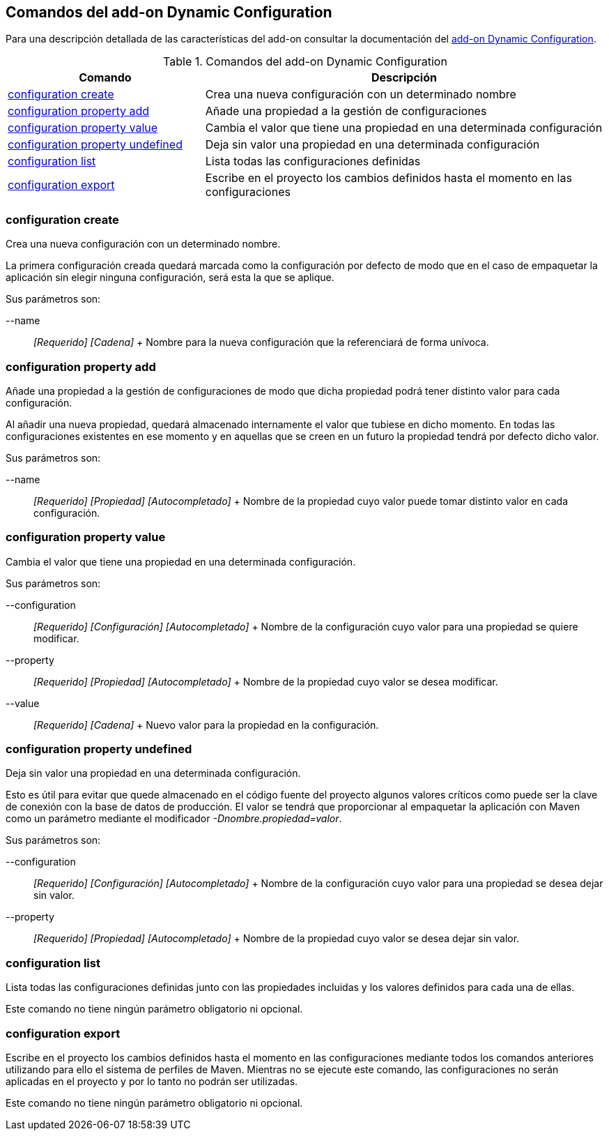 Comandos del add-on Dynamic Configuration
-----------------------------------------

Para una descripción detallada de las características del add-on
consultar la documentación del link:#addon-dynamic_config[add-on Dynamic
Configuration].

.Comandos del add-on Dynamic Configuration
[width="100%",cols="33%,67%",options="header",]
|=======================================================================
|Comando |Descripción
|link:#apendice-comandos_addon-dynamic_config-config_save[configuration
create] |Crea una nueva configuración con un determinado nombre

|link:#apendice-comandos_addon-dynamic_config-config_prop_add[configuration
property add] |Añade una propiedad a la gestión de configuraciones

|link:#apendice-comandos_addon-dynamic_config-config_prop_update[configuration
property value] |Cambia el valor que tiene una propiedad en una
determinada configuración

|link:#apendice-comandos_addon-dynamic_config-config_prop_undefined[configuration
property undefined] |Deja sin valor una propiedad en una determinada
configuración

|link:#apendice-comandos_addon-dynamic_config-config_list[configuration
list] |Lista todas las configuraciones definidas

|link:#apendice-comandos_addon-dynamic_config-config_export[configuration
export] |Escribe en el proyecto los cambios definidos hasta el momento
en las configuraciones
|=======================================================================

configuration create
~~~~~~~~~~~~~~~~~~~~

Crea una nueva configuración con un determinado nombre.

La primera configuración creada quedará marcada como la configuración
por defecto de modo que en el caso de empaquetar la aplicación sin
elegir ninguna configuración, será esta la que se aplique.

Sus parámetros son:

--name::
  _[Requerido] [Cadena]_
  +
  Nombre para la nueva configuración que la referenciará de forma
  unívoca.

configuration property add
~~~~~~~~~~~~~~~~~~~~~~~~~~

Añade una propiedad a la gestión de configuraciones de modo que dicha
propiedad podrá tener distinto valor para cada configuración.

Al añadir una nueva propiedad, quedará almacenado internamente el valor
que tubiese en dicho momento. En todas las configuraciones existentes en
ese momento y en aquellas que se creen en un futuro la propiedad tendrá
por defecto dicho valor.

Sus parámetros son:

--name::
  _[Requerido] [Propiedad] [Autocompletado]_
  +
  Nombre de la propiedad cuyo valor puede tomar distinto valor en cada
  configuración.

configuration property value
~~~~~~~~~~~~~~~~~~~~~~~~~~~~

Cambia el valor que tiene una propiedad en una determinada
configuración.

Sus parámetros son:

--configuration::
  _[Requerido] [Configuración] [Autocompletado]_
  +
  Nombre de la configuración cuyo valor para una propiedad se quiere
  modificar.
--property::
  _[Requerido] [Propiedad] [Autocompletado]_
  +
  Nombre de la propiedad cuyo valor se desea modificar.
--value::
  _[Requerido] [Cadena]_
  +
  Nuevo valor para la propiedad en la configuración.

configuration property undefined
~~~~~~~~~~~~~~~~~~~~~~~~~~~~~~~~

Deja sin valor una propiedad en una determinada configuración.

Esto es útil para evitar que quede almacenado en el código fuente del
proyecto algunos valores críticos como puede ser la clave de conexión
con la base de datos de producción. El valor se tendrá que proporcionar
al empaquetar la aplicación con Maven como un parámetro mediante el
modificador _-Dnombre.propiedad=valor_.

Sus parámetros son:

--configuration::
  _[Requerido] [Configuración] [Autocompletado]_
  +
  Nombre de la configuración cuyo valor para una propiedad se desea
  dejar sin valor.
--property::
  _[Requerido] [Propiedad] [Autocompletado]_
  +
  Nombre de la propiedad cuyo valor se desea dejar sin valor.

configuration list
~~~~~~~~~~~~~~~~~~

Lista todas las configuraciones definidas junto con las propiedades
incluidas y los valores definidos para cada una de ellas.

Este comando no tiene ningún parámetro obligatorio ni opcional.

configuration export
~~~~~~~~~~~~~~~~~~~~

Escribe en el proyecto los cambios definidos hasta el momento en las
configuraciones mediante todos los comandos anteriores utilizando para
ello el sistema de perfiles de Maven. Mientras no se ejecute este
comando, las configuraciones no serán aplicadas en el proyecto y por lo
tanto no podrán ser utilizadas.

Este comando no tiene ningún parámetro obligatorio ni opcional.
